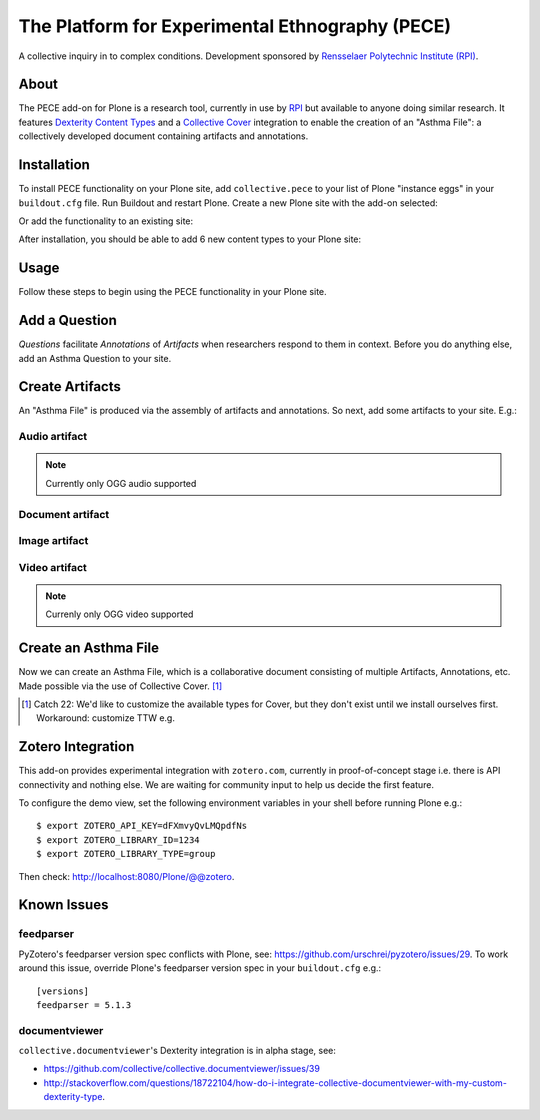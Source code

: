 The Platform for Experimental Ethnography (PECE)
================================================

A collective inquiry in to complex conditions. Development sponsored by `Rensselaer Polytechnic Institute (RPI) <http://www.hass.rpi.edu/>`_.

About
-----

The PECE add-on for Plone is a research tool, currently in use by `RPI <http://theasthmafiles.org>`_ but available to anyone doing similar research. It features `Dexterity Content Types <https://github.com/plone/plone.dexterity>`_ and a `Collective Cover <https://github.com/collective/collective.cover>`_ integration to enable the creation of an "Asthma File": a collectively developed document containing artifacts and annotations.

Installation
------------

To install PECE functionality on your Plone site, add ``collective.pece`` to your list of Plone "instance eggs" in your ``buildout.cfg`` file. Run Buildout and restart Plone. Create a new Plone site with the add-on selected:

.. image:: screenshot1.png

Or add the functionality to an existing site:

.. image:: screenshot2.png

After installation, you should be able to add 6 new content types to your Plone site:

.. image:: screenshot8.png

Usage
-----

Follow these steps to begin using the PECE functionality in your Plone site.

Add a Question
--------------

*Questions* facilitate *Annotations* of *Artifacts* when researchers respond to them in context. Before you do anything else, add an Asthma Question to your site.

.. image:: screenshot4.png

Create Artifacts
----------------

An "Asthma File" is produced via the assembly of artifacts and annotations. So next, add some artifacts to your site. E.g.:

Audio artifact
~~~~~~~~~~~~~~

.. Note:: Currently only OGG audio supported

.. image:: screenshot9.png

Document artifact
~~~~~~~~~~~~~~~~~

Image artifact
~~~~~~~~~~~~~~

.. image:: screenshot5.png

Video artifact
~~~~~~~~~~~~~~

.. Note:: Currenly only OGG video supported

.. image:: screenshot10.png

Create an Asthma File
---------------------

Now we can create an Asthma File, which is a collaborative document consisting of multiple Artifacts, Annotations, etc. Made possible via the use of Collective Cover. [1]_

.. image:: screenshot6.png

.. [1] Catch 22: We'd like to customize the available types for Cover, but they don't exist until we install ourselves first. Workaround: customize TTW e.g.

.. image:: screenshot7.png

Zotero Integration
------------------

This add-on provides experimental integration with ``zotero.com``, currently in proof-of-concept stage i.e. there is API connectivity and nothing else. We are waiting for community input to help us decide the first feature.

To configure the demo view, set the following environment variables in your shell before running Plone e.g.::

    $ export ZOTERO_API_KEY=dFXmvyQvLMQpdfNs
    $ export ZOTERO_LIBRARY_ID=1234
    $ export ZOTERO_LIBRARY_TYPE=group

Then check: http://localhost:8080/Plone/@@zotero.

Known Issues
------------

feedparser
~~~~~~~~~~

PyZotero's feedparser version spec conflicts with Plone, see: https://github.com/urschrei/pyzotero/issues/29. To work around this issue, override Plone's feedparser version spec in your ``buildout.cfg`` e.g.::

    [versions]
    feedparser = 5.1.3


documentviewer
~~~~~~~~~~~~~~

``collective.documentviewer``'s Dexterity integration is in alpha stage, see:

- https://github.com/collective/collective.documentviewer/issues/39
- http://stackoverflow.com/questions/18722104/how-do-i-integrate-collective-documentviewer-with-my-custom-dexterity-type.
